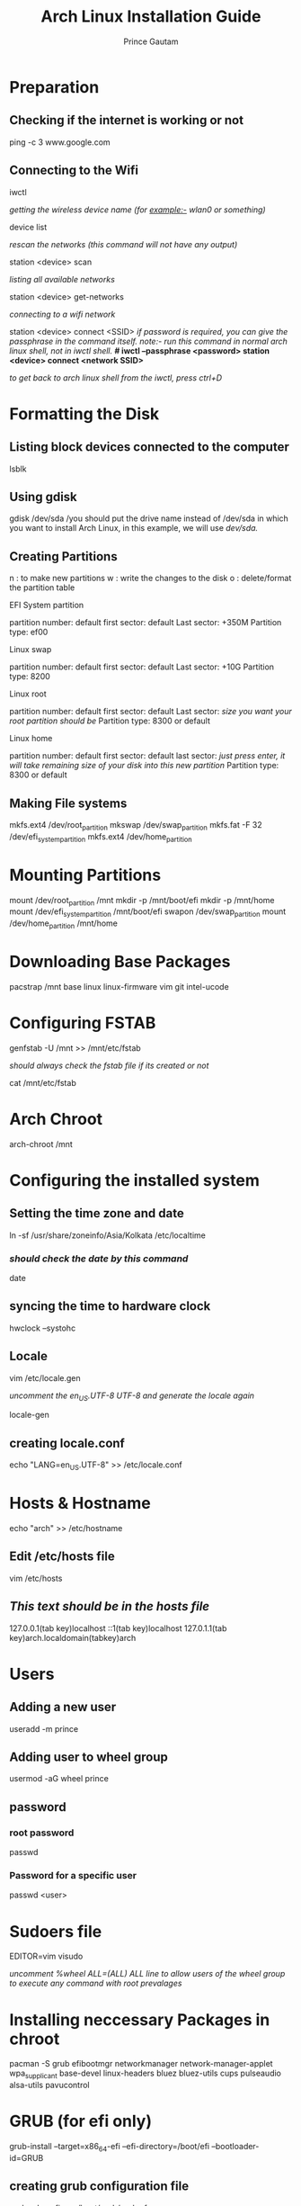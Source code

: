 #+title: Arch Linux Installation Guide
#+description: This document contains step-by-step procedures to get a fresh install on a machine. Effective from 2022.
#+author: Prince Gautam

* Preparation
** Checking if the internet is working or not
ping -c 3 www.google.com
** Connecting to the Wifi
iwctl
**** /getting the wireless device name (for example:- wlan0 or something)/
device list
**** /rescan the networks (this command will not have any output)/
station <device> scan
**** /listing all available networks/
station <device> get-networks
**** /connecting to a wifi network/
station <device> connect <SSID>
/if password is required, you can give the passphrase in the command itself. note:- run this command in normal arch linux shell, not in iwctl shell./
*# iwctl --passphrase <password> station <device> connect <network SSID>*

/to get back to arch linux shell from the iwctl, press ctrl+D/

* Formatting the Disk
** Listing block devices connected to the computer
lsblk
** Using gdisk
gdisk /dev/sda
/you should put the drive name instead of /dev/sda in which you want to install Arch Linux, in this example, we will use /dev/sda./
** Creating Partitions
n : to make new partitions
w : write the changes to the disk
o : delete/format the partition table

**** EFI System partition
partition number: default
first sector: default
Last sector: +350M
Partition type: ef00

**** Linux swap
partition number: default
first sector: default
Last sector: +10G
Partition type: 8200

**** Linux root
partition number: default
first sector: default
Last sector: /size you want your root partition should be/
Partition type: 8300 or default

**** Linux home
partition number: default
first sector: default
last sector: /just press enter, it will take remaining size of your disk into this new partition/
Partition type: 8300 or default

** Making File systems
mkfs.ext4 /dev/root_partition
mkswap /dev/swap_partition
mkfs.fat -F 32 /dev/efi_system_partition
mkfs.ext4 /dev/home_partition

* Mounting Partitions
mount /dev/root_partition /mnt
mkdir -p /mnt/boot/efi
mkdir -p /mnt/home
mount /dev/efi_system_partition /mnt/boot/efi
swapon /dev/swap_partition
mount /dev/home_partition /mnt/home

* Downloading Base Packages
pacstrap /mnt base linux linux-firmware vim git intel-ucode

* Configuring FSTAB
genfstab -U /mnt >> /mnt/etc/fstab
**** /should always check the fstab file if its created or not/
cat /mnt/etc/fstab

* Arch Chroot
arch-chroot /mnt

* Configuring the installed system
** Setting the time zone and date
ln -sf /usr/share/zoneinfo/Asia/Kolkata /etc/localtime
*** /should check the date by this command/
date
** syncing the time to hardware clock
hwclock --systohc

** Locale
vim /etc/locale.gen
**** /uncomment the en_US.UTF-8 UTF-8 and generate the locale again/
locale-gen
** creating locale.conf
echo "LANG=en_US.UTF-8" >> /etc/locale.conf

* Hosts & Hostname
echo "arch" >> /etc/hostname

** Edit /etc/hosts file
vim /etc/hosts

** /This text should be in the hosts file/
127.0.0.1(tab key)localhost
::1(tab key)localhost
127.0.1.1(tab key)arch.localdomain(tabkey)arch

* Users
** Adding a new user
useradd -m prince
** Adding user to wheel group
usermod -aG wheel prince

** password
*** root password
passwd
*** Password for a specific user
passwd <user>

* Sudoers file
EDITOR=vim visudo
**** /uncomment %wheel ALL=(ALL) ALL line to allow users of the wheel group to execute any command with root prevalages/


* Installing neccessary Packages in chroot
pacman -S grub efibootmgr networkmanager network-manager-applet wpa_supplicant base-devel linux-headers bluez bluez-utils cups pulseaudio alsa-utils pavucontrol

* GRUB (for efi only)
grub-install --target=x86_64-efi --efi-directory=/boot/efi --bootloader-id=GRUB
** creating grub configuration file
grub-mkconfig -o /boot/grub/grub.cfg

* Problems Faced
---> visudo file not found.
Ans. you have not correctly installed base-devel package in your system. install it first. or you can install sudo package alone from the Arch Linux user repository.

---> package signing or integrity issue when installing packages.
Ans. the latest arch linux keyring is missing. you can install it by pacman -Sy archlinux-keyring.

* Post Installation
** Enabling startup for some software in systemd
systemctl enable NetworkManager
systemctl enable bluetooth
systemctl enable cups
**** /after doing all the work, you can exit the arch-chroot by simply exit/

** Unmounting the mounted partitions
umount -R /mnt

** Reboot the machine
reboot
